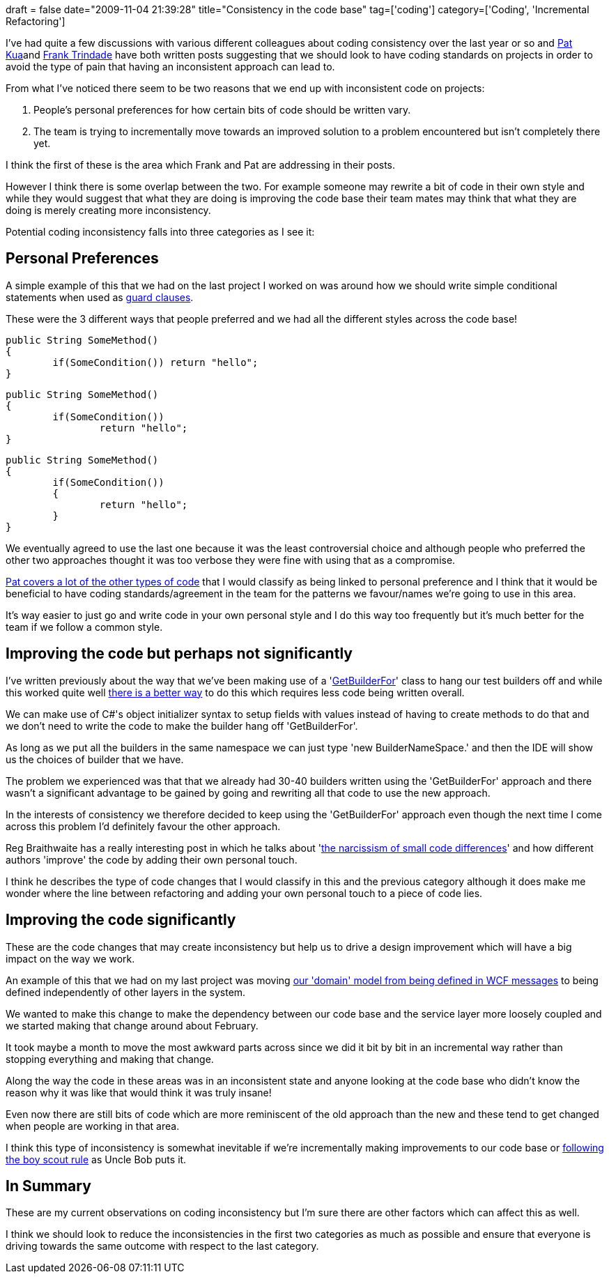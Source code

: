 +++
draft = false
date="2009-11-04 21:39:28"
title="Consistency in the code base"
tag=['coding']
category=['Coding', 'Incremental Refactoring']
+++

I've had quite a few discussions with various different colleagues about coding consistency over the last year or so and http://www.thekua.com/atwork/2008/11/death-by-a-thousand-differences/[Pat] http://www.thekua.com/atwork/2009/02/what-differences-cause-your-project-death/[Kua]and http://blog.franktrindade.com/2008/10/17/we-need-standards/[Frank Trindade] have both written posts suggesting that we should look to have coding standards on projects in order to avoid the type of pain that having an inconsistent approach can lead to.

From what I've noticed there seem to be two reasons that we end up with inconsistent code on projects:

. People's personal preferences for how certain bits of code should be written vary.
. The team is trying to incrementally move towards an improved solution to a problem encountered but isn't completely there yet.

I think the first of these is the area which Frank and Pat are addressing in their posts.

However I think there is some overlap between the two. For example someone may rewrite a bit of code in their own style and while they would suggest that what they are doing is improving the code base their team mates may think that what they are doing is merely creating more inconsistency.

Potential coding inconsistency falls into three categories as I see it:

== Personal Preferences

A simple example of this that we had on the last project I worked on was around how we should write simple conditional statements when used as http://c2.com/cgi/wiki?GuardClause[guard clauses].

These were the 3 different ways that people preferred and we had all the different styles across the code base!

[source,csharp]
----

public String SomeMethod()
{
	if(SomeCondition()) return "hello";
}
----

[source,csharp]
----

public String SomeMethod()
{
	if(SomeCondition())
		return "hello";
}
----

[source,csharp]
----

public String SomeMethod()
{
	if(SomeCondition())
	{
		return "hello";
	}
}
----

We eventually agreed to use the last one because it was the least controversial choice and although people who preferred the other two approaches thought it was too verbose they were fine with using that as a compromise.

http://www.thekua.com/atwork/2009/02/what-differences-cause-your-project-death/[Pat covers a lot of the other types of code] that I would classify as being linked to personal preference and I think that it would be beneficial to have coding standards/agreement in the team for the patterns we favour/names we're going to use in this area.

It's way easier to just go and write code in your own personal style and I do this way too frequently but it's much better for the team if we follow a common style.

== Improving the code but perhaps not significantly

I've written previously about the way that we've been making use of a 'http://www.markhneedham.com/blog/2009/06/02/coding-putting-code-where-people-can-find-it/[GetBuilderFor]' class to hang our test builders off and while this worked quite well http://www.markhneedham.com/blog/2009/08/15/builders-hanging-off-class-vs-builders-in-same-namespace/[there is a better way] to do this which requires less code being written overall.

We can make use of C#'s object initializer syntax to setup fields with values instead of having to create methods to do that and we don't need to write the code to make the builder hang off 'GetBuilderFor'.

As long as we put all the builders in the same namespace we can just type 'new BuilderNameSpace.' and then the IDE will show us the choices of builder that we have.

The problem we experienced was that that we already had 30-40 builders written using the 'GetBuilderFor' approach and there wasn't a significant advantage to be gained by going and rewriting all that code to use the new approach.

In the interests of consistency we therefore decided to keep using the 'GetBuilderFor' approach even though the next time I come across this problem I'd definitely favour the other approach.

Reg Braithwaite has a really interesting post in which he talks about 'http://weblog.raganwald.com/2008/05/narcissism-of-small-code-differences.html[the narcissism of small code differences]' and how different authors 'improve' the code by adding their own personal touch.

I think he describes the type of code changes that I would classify in this and the previous category although it does make me wonder where the line between refactoring and adding your own personal touch to a piece of code lies.

== Improving the code significantly

These are the code changes that may create inconsistency but help us to drive a design improvement which will have a big impact on the way we work.

An example of this that we had on my last project was moving http://www.markhneedham.com/blog/2008/12/28/internalexternal-domain-models/[our 'domain' model from being defined in WCF messages] to being defined independently of other layers in the system.

We wanted to make this change to make the dependency between our code base and the service layer more loosely coupled and we started making that change around about February.

It took maybe a month to move the most awkward parts across since we did it bit by bit in an incremental way rather than stopping everything and making that change.

Along the way the code in these areas was in an inconsistent state and anyone looking at the code base who didn't know the reason why it was like that would think it was truly insane!

Even now there are still bits of code which are more reminiscent of the old approach than the new and these tend to get changed when people are working in that area.

I think this type of inconsistency is somewhat inevitable if we're incrementally making improvements to our code base or http://www.informit.com/articles/article.aspx?p=1235624&seqNum=6[following the boy scout rule] as Uncle Bob puts it.

== In Summary

These are my current observations on coding inconsistency but I'm sure there are other factors which can affect this as well.

I think we should look to reduce the inconsistencies in the first two categories as much as possible and ensure that everyone is driving towards the same outcome with respect to the last category.
